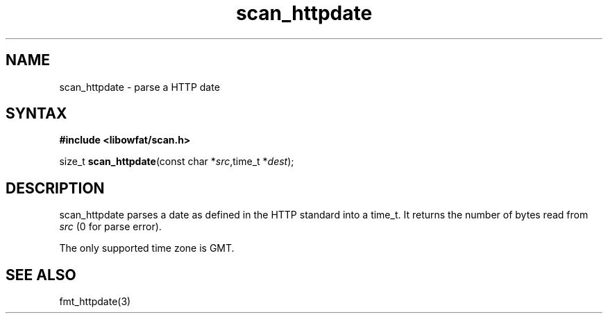 .TH scan_httpdate 3
.SH NAME
scan_httpdate \- parse a HTTP date
.SH SYNTAX
.B #include <libowfat/scan.h>

size_t \fBscan_httpdate\fP(const char *\fIsrc\fR,time_t *\fIdest\fR);
.SH DESCRIPTION
scan_httpdate parses a date as defined in the HTTP standard into a
time_t.  It returns the number of bytes read from \fIsrc\fR (0 for parse
error).

The only supported time zone is GMT.
.SH "SEE ALSO"
fmt_httpdate(3)
